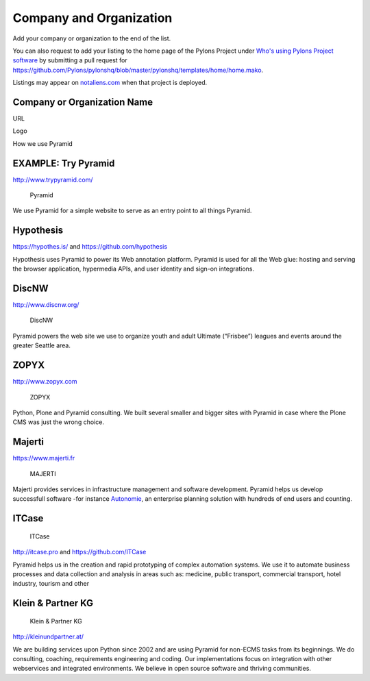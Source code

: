 Company and Organization
========================

Add your company or organization to the end of the list.

You can also request to add your listing to the home page of the Pylons
Project under `Who's using Pylons Project
software <http://www.pylonsproject.org/>`__ by submitting a pull request
for
https://github.com/Pylons/pylonshq/blob/master/pylonshq/templates/home/home.mako.

Listings may appear on
`notaliens.com <https://github.com/Pylons/pyramid/wiki/notaliens.com>`__
when that project is deployed.

Company or Organization Name
----------------------------

URL

Logo

How we use Pyramid

EXAMPLE: Try Pyramid
--------------------

http://www.trypyramid.com/

.. figure:: http://trypyramid.com/static/images/pyramid_logo_on_transparent_background_222x213.png
   :alt: Pyramid

   Pyramid

We use Pyramid for a simple website to serve as an entry point to all
things Pyramid.

Hypothesis
----------

https://hypothes.is/ and https://github.com/hypothesis

Hypothesis uses Pyramid to power its Web annotation platform. Pyramid is
used for all the Web glue: hosting and serving the browser application,
hypermedia APIs, and user identity and sign-on integrations.

DiscNW
------

http://www.discnw.org/

.. figure:: http://www.discnw.org/images/discnwlogo-copper-200.png
   :alt: DiscNW

   DiscNW

Pyramid powers the web site we use to organize youth and adult Ultimate
(“Frisbee”) leagues and events around the greater Seattle area.

ZOPYX
-----

http://www.zopyx.com

.. figure:: https://www.andreas-jung.com/contents/upcoming-talks/image_mini
   :alt: ZOPYX

   ZOPYX

Python, Plone and Pyramid consulting. We built several smaller and
bigger sites with Pyramid in case where the Plone CMS was just the wrong
choice.

Majerti
-------

https://www.majerti.fr

.. figure:: https://www.majerti.fr/media/cms_page_media/2/logo_10.png
   :alt: MAJERTI

   MAJERTI

Majerti provides services in infrastructure management and software
development. Pyramid helps us develop successfull software -for instance
`Autonomie <https://github.com/CroissanceCommune/autonomie>`__, an
enterprise planning solution with hundreds of end users and counting.

ITCase
------

.. figure:: http://www.itcase.pro/img/logo.png
   :alt: ITCase

   ITCase

http://itcase.pro and https://github.com/ITCase

Pyramid helps us in the creation and rapid prototyping of complex
automation systems. We use it to automate business processes and data
collection and analysis in areas such as: medicine, public transport,
commercial transport, hotel industry, tourism and other

Klein & Partner KG
------------------

.. figure:: http://kleinundpartner.at/++theme++kup.kupsite/logos/kup-logostandard.svg
   :alt: Klein & Partner KG

   Klein & Partner KG

http://kleinundpartner.at/

We are building services upon Python since 2002 and are using Pyramid
for non-ECMS tasks from its beginnings. We do consulting, coaching,
requirements engineering and coding. Our implementations focus on
integration with other webservices and integrated environments. We
believe in open source software and thriving communities.
